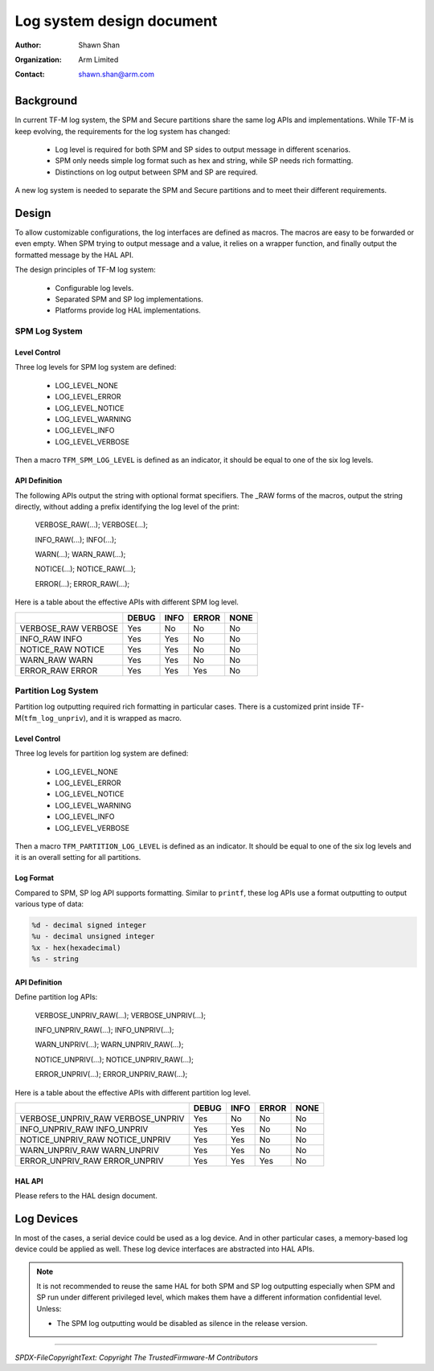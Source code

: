 ##########################
Log system design document
##########################

:Author: Shawn Shan
:Organization: Arm Limited
:Contact: shawn.shan@arm.com

**********
Background
**********

In current TF-M log system, the SPM and Secure partitions share the same log
APIs and implementations. While TF-M is keep evolving, the requirements for the
log system has changed:

  - Log level is required for both SPM and SP sides to output message in
    different scenarios.
  - SPM only needs simple log format such as hex and string, while SP needs rich
    formatting.
  - Distinctions on log output between SPM and SP are required.

A new log system is needed to separate the SPM and Secure partitions and to
meet their different requirements.

******
Design
******

To allow customizable configurations, the log interfaces are defined as macros.
The macros are easy to be forwarded or even empty. When SPM trying to output
message and a value, it relies on a wrapper function, and finally output the
formatted message by the HAL API.

The design principles of TF-M log system:

  - Configurable log levels.
  - Separated SPM and SP log implementations.
  - Platforms provide log HAL implementations.

SPM Log System
==============

Level Control
-------------
Three log levels for SPM log system are defined:

  - LOG_LEVEL_NONE
  - LOG_LEVEL_ERROR
  - LOG_LEVEL_NOTICE
  - LOG_LEVEL_WARNING
  - LOG_LEVEL_INFO
  - LOG_LEVEL_VERBOSE

Then a macro ``TFM_SPM_LOG_LEVEL`` is defined as an indicator, it should
be equal to one of the six log levels.

API Definition
--------------
The following APIs output the string with optional format specifiers.
The _RAW forms of the macros, output the string directly, without
adding a prefix identifying the log level of the print:

  VERBOSE_RAW(...);
  VERBOSE(...);

  INFO_RAW(...);
  INFO(...);

  WARN(...);
  WARN_RAW(...);

  NOTICE(...);
  NOTICE_RAW(...);

  ERROR(...);
  ERROR_RAW(...);

Here is a table about the effective APIs with different SPM log level.

+--------------------+--------+------+-------+------+
|                    | DEBUG  | INFO | ERROR | NONE |
+====================+========+======+=======+======+
| VERBOSE_RAW        |  Yes   |  No  |  No   |  No  |
| VERBOSE            |        |      |       |      |
+--------------------+--------+------+-------+------+
| INFO_RAW           |  Yes   | Yes  |  No   |  No  |
| INFO               |        |      |       |      |
+--------------------+--------+------+-------+------+
| NOTICE_RAW         |  Yes   | Yes  |  No   |  No  |
| NOTICE             |        |      |       |      |
+--------------------+--------+------+-------+------+
| WARN_RAW           |  Yes   | Yes  |  No   |  No  |
| WARN               |        |      |       |      |
+--------------------+--------+------+-------+------+
| ERROR_RAW          |  Yes   | Yes  |  Yes  |  No  |
| ERROR              |        |      |       |      |
+--------------------+--------+------+-------+------+

Partition Log System
====================
Partition log outputting required rich formatting in particular cases. There is
a customized print inside TF-M(``tfm_log_unpriv``), and it is wrapped as macro.

Level Control
-------------
Three log levels for partition log system are defined:

  - LOG_LEVEL_NONE
  - LOG_LEVEL_ERROR
  - LOG_LEVEL_NOTICE
  - LOG_LEVEL_WARNING
  - LOG_LEVEL_INFO
  - LOG_LEVEL_VERBOSE

Then a macro ``TFM_PARTITION_LOG_LEVEL`` is defined as an indicator. It should
be equal to one of the six log levels and it is an overall setting for all
partitions.

Log Format
----------
Compared to SPM, SP log API supports formatting. Similar to ``printf``, these
log APIs use a format outputting to output various type of data:

.. code-block:: c

  %d - decimal signed integer
  %u - decimal unsigned integer
  %x - hex(hexadecimal)
  %s - string

API Definition
--------------
Define partition log APIs:

  VERBOSE_UNPRIV_RAW(...);
  VERBOSE_UNPRIV(...);

  INFO_UNPRIV_RAW(...);
  INFO_UNPRIV(...);

  WARN_UNPRIV(...);
  WARN_UNPRIV_RAW(...);

  NOTICE_UNPRIV(...);
  NOTICE_UNPRIV_RAW(...);

  ERROR_UNPRIV(...);
  ERROR_UNPRIV_RAW(...);

Here is a table about the effective APIs with different partition log level.

+--------------------+--------+------+-------+------+
|                    | DEBUG  | INFO | ERROR | NONE |
+====================+========+======+=======+======+
| VERBOSE_UNPRIV_RAW |  Yes   |  No  |   No  |  No  |
| VERBOSE_UNPRIV     |        |      |       |      |
+--------------------+--------+------+-------+------+
| INFO_UNPRIV_RAW    |  Yes   | Yes  |   No  |  No  |
| INFO_UNPRIV        |        |      |       |      |
+--------------------+--------+------+-------+------+
| NOTICE_UNPRIV_RAW  |  Yes   | Yes  |   No  |  No  |
| NOTICE_UNPRIV      |        |      |       |      |
+--------------------+--------+------+-------+------+
| WARN_UNPRIV_RAW    |  Yes   | Yes  |   No  |  No  |
| WARN_UNPRIV        |        |      |       |      |
+--------------------+--------+------+-------+------+
| ERROR_UNPRIV_RAW   |  Yes   | Yes  |  Yes  |  No  |
| ERROR_UNPRIV       |        |      |       |      |
+--------------------+--------+------+-------+------+


HAL API
-------
Please refers to the HAL design document.

***********
Log Devices
***********
In most of the cases, a serial device could be used as a log device. And in
other particular cases, a memory-based log device could be applied as well.
These log device interfaces are abstracted into HAL APIs.

.. note::

  It is not recommended to reuse the same HAL for both SPM and SP log
  outputting especially when SPM and SP run under different privileged level,
  which makes them have a different information confidential level. Unless:

  - The SPM log outputting would be disabled as silence in the release version.

--------------

*SPDX-FileCopyrightText: Copyright The TrustedFirmware-M Contributors*
